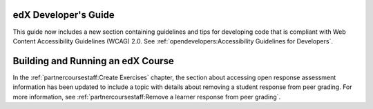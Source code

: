 
=================================
edX Developer's Guide
=================================

This guide now includes a new section containing guidelines and tips for
developing code that is compliant with Web Content Accessibility Guidelines
(WCAG) 2.0. See :ref:`opendevelopers:Accessibility Guidelines for Developers`.

==================================
Building and Running an edX Course
==================================

In the :ref:`partnercoursestaff:Create Exercises` chapter, the
section about accessing open response assessment information has been updated
to include a topic with details about removing a student response from peer
grading. For more information, see :ref:`partnercoursestaff:Remove a learner
response from peer grading`.
